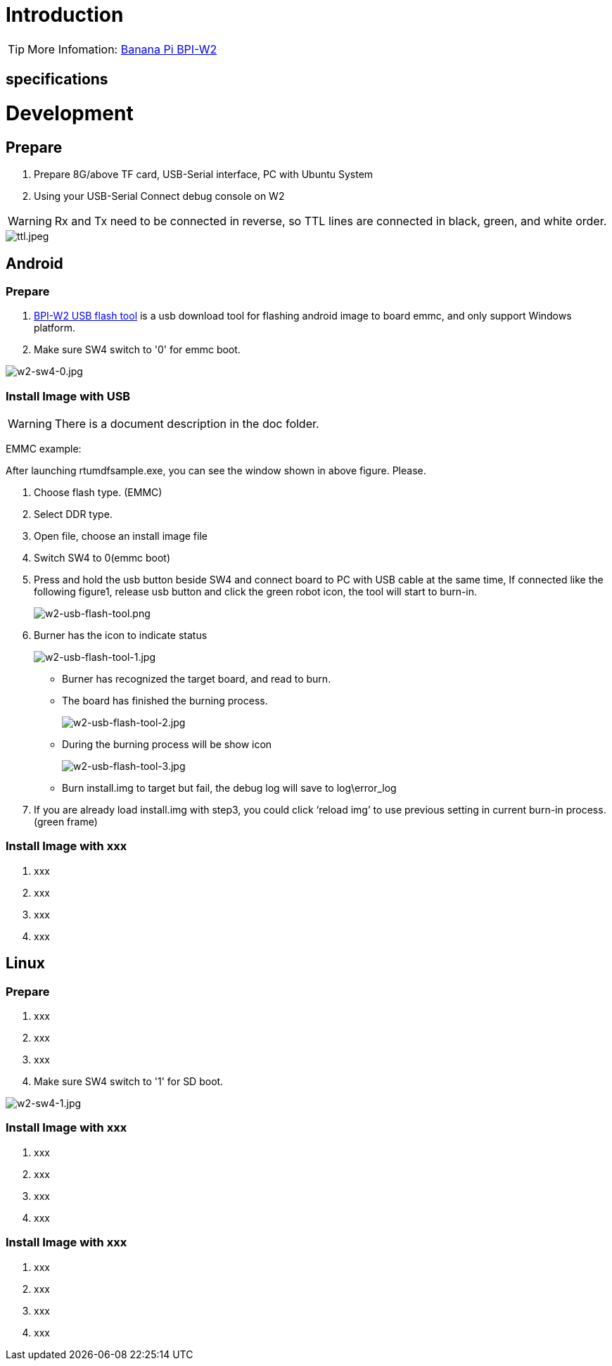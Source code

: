 = Introduction


TIP: More Infomation: link:/en/BPI-W2/BananaPi_BPI-W2[Banana Pi BPI-W2]

== specifications


= Development
== Prepare

. Prepare 8G/above TF card, USB-Serial interface, PC with Ubuntu System
. Using your USB-Serial Connect debug console on W2

WARNING: Rx and Tx need to be connected in reverse, so TTL lines are connected in black, green, and white order.

image::/picture/ttl.jpeg[ttl.jpeg]

== Android
=== Prepare

. link:https://download.banana-pi.dev/d/3ebbfa04265d4dddb81b/files/?p=%2FTools%2Fimage_download_tools%2Fw2_android_usb_download_tool.zip[BPI-W2 USB flash tool] is a usb download tool for flashing android image to board emmc, and only support Windows platform.
. Make sure SW4 switch to '0' for emmc boot.

image::/picture/w2-sw4-0.jpg[w2-sw4-0.jpg]

=== Install Image with USB

WARNING:  There is a document description in the doc folder.

EMMC example:

After launching rtumdfsample.exe, you can see the window shown in above figure. Please.

.	Choose flash type. (EMMC)
.	Select DDR type.
.	Open file, choose an install image file
.	Switch SW4 to 0(emmc boot)
.	Press and hold the usb button beside SW4 and connect board to PC with USB cable at the same time, If connected like the following figure1, release usb button and click the green robot icon, the tool will start to burn-in.
+
image::/picture/w2-usb-flash-tool.png[w2-usb-flash-tool.png]

.	Burner has the icon to indicate status
+
image::/picture/w2-usb-flash-tool-1.jpg[w2-usb-flash-tool-1.jpg]
- Burner has recognized the target board, and read to burn.
- The board has finished the burning process.
+
image::/picture/w2-usb-flash-tool-2.jpg[w2-usb-flash-tool-2.jpg]
- During the burning process will be show icon 
+
image::/picture/w2-usb-flash-tool-3.jpg[w2-usb-flash-tool-3.jpg]
-	Burn install.img to target but fail, the debug log will save to log\error_log

.	If you are already load install.img with step3, you could click ‘reload img’ to use previous setting in current burn-in process. (green frame)

=== Install Image with xxx

. xxx
. xxx
. xxx
. xxx

== Linux
=== Prepare

. xxx
. xxx
. xxx
. Make sure SW4 switch to '1' for SD boot.

image::/picture/w2-sw4-1.jpg[w2-sw4-1.jpg]

=== Install Image with xxx

. xxx
. xxx
. xxx
. xxx

=== Install Image with xxx

. xxx
. xxx
. xxx
. xxx
